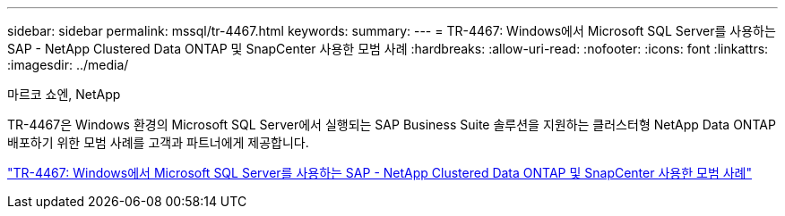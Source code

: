 ---
sidebar: sidebar 
permalink: mssql/tr-4467.html 
keywords:  
summary:  
---
= TR-4467: Windows에서 Microsoft SQL Server를 사용하는 SAP - NetApp Clustered Data ONTAP 및 SnapCenter 사용한 모범 사례
:hardbreaks:
:allow-uri-read: 
:nofooter: 
:icons: font
:linkattrs: 
:imagesdir: ../media/


마르코 쇼엔, NetApp

[role="lead"]
TR-4467은 Windows 환경의 Microsoft SQL Server에서 실행되는 SAP Business Suite 솔루션을 지원하는 클러스터형 NetApp Data ONTAP 배포하기 위한 모범 사례를 고객과 파트너에게 제공합니다.

link:https://www.netapp.com/pdf.html?item=/media/16865-tr-4467pdf.pdf["TR-4467: Windows에서 Microsoft SQL Server를 사용하는 SAP - NetApp Clustered Data ONTAP 및 SnapCenter 사용한 모범 사례"^]
